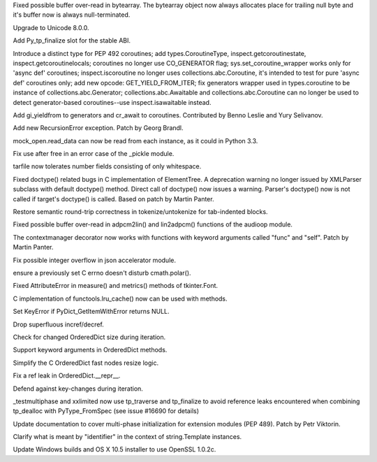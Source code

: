 .. bpo: 24467
.. date: 7896
.. nonce: BAJ80-
.. release date: 2015-07-05
.. section: Core and Builtins

Fixed possible buffer over-read in bytearray. The bytearray object now
always allocates place for trailing null byte and it's buffer now is always
null-terminated.

..

.. bpo: 0
.. date: 7895
.. nonce: 944IUY
.. section: Core and Builtins

Upgrade to Unicode 8.0.0.

..

.. bpo: 24345
.. date: 7894
.. nonce: fVcTaB
.. section: Core and Builtins

Add Py_tp_finalize slot for the stable ABI.

..

.. bpo: 24400
.. date: 7893
.. nonce: 2mNeD8
.. section: Core and Builtins

Introduce a distinct type for PEP 492 coroutines; add types.CoroutineType,
inspect.getcoroutinestate, inspect.getcoroutinelocals; coroutines no longer
use CO_GENERATOR flag; sys.set_coroutine_wrapper works only for 'async def'
coroutines; inspect.iscoroutine no longer uses collections.abc.Coroutine,
it's intended to test for pure 'async def' coroutines only; add new opcode:
GET_YIELD_FROM_ITER; fix generators wrapper used in types.coroutine to be
instance of collections.abc.Generator; collections.abc.Awaitable and
collections.abc.Coroutine can no longer be used to detect generator-based
coroutines--use inspect.isawaitable instead.

..

.. bpo: 24450
.. date: 7892
.. nonce: lF0S5c
.. section: Core and Builtins

Add gi_yieldfrom to generators and cr_await to coroutines. Contributed by
Benno Leslie and Yury Selivanov.

..

.. bpo: 19235
.. date: 7891
.. nonce: 0kW4n5
.. section: Core and Builtins

Add new RecursionError exception. Patch by Georg Brandl.

..

.. bpo: 21750
.. date: 7890
.. nonce: _Ycvgi
.. section: Library

mock_open.read_data can now be read from each instance, as it could in
Python 3.3.

..

.. bpo: 24552
.. date: 7889
.. nonce: VTO6sf
.. section: Library

Fix use after free in an error case of the _pickle module.

..

.. bpo: 24514
.. date: 7888
.. nonce: _xRb2r
.. section: Library

tarfile now tolerates number fields consisting of only whitespace.

..

.. bpo: 19176
.. date: 7887
.. nonce: 8V6nOK
.. section: Library

Fixed doctype() related bugs in C implementation of ElementTree. A
deprecation warning no longer issued by XMLParser subclass with default
doctype() method.  Direct call of doctype() now issues a warning.  Parser's
doctype() now is not called if target's doctype() is called.  Based on patch
by Martin Panter.

..

.. bpo: 20387
.. date: 7886
.. nonce: aAbWbQ
.. section: Library

Restore semantic round-trip correctness in tokenize/untokenize for
tab-indented blocks.

..

.. bpo: 24456
.. date: 7885
.. nonce: yYSd2u
.. section: Library

Fixed possible buffer over-read in adpcm2lin() and lin2adpcm() functions of
the audioop module.

..

.. bpo: 24336
.. date: 7884
.. nonce: 4a5y1m
.. section: Library

The contextmanager decorator now works with functions with keyword arguments
called "func" and "self".  Patch by Martin Panter.

..

.. bpo: 24522
.. date: 7883
.. nonce: PkcqCA
.. section: Library

Fix possible integer overflow in json accelerator module.

..

.. bpo: 24489
.. date: 7882
.. nonce: GJnMcW
.. section: Library

ensure a previously set C errno doesn't disturb cmath.polar().

..

.. bpo: 24408
.. date: 7881
.. nonce: vPb5UK
.. section: Library

Fixed AttributeError in measure() and metrics() methods of tkinter.Font.

..

.. bpo: 14373
.. date: 7880
.. nonce: CTYZ4J
.. section: Library

C implementation of functools.lru_cache() now can be used with methods.

..

.. bpo: 24347
.. date: 7879
.. nonce: CPPDb8
.. section: Library

Set KeyError if PyDict_GetItemWithError returns NULL.

..

.. bpo: 24348
.. date: 7878
.. nonce: U11rhr
.. section: Library

Drop superfluous incref/decref.

..

.. bpo: 24359
.. date: 7877
.. nonce: -IRNG9
.. section: Library

Check for changed OrderedDict size during iteration.

..

.. bpo: 24368
.. date: 7876
.. nonce: 550kDT
.. section: Library

Support keyword arguments in OrderedDict methods.

..

.. bpo: 24362
.. date: 7875
.. nonce: cHYce5
.. section: Library

Simplify the C OrderedDict fast nodes resize logic.

..

.. bpo: 24377
.. date: 7874
.. nonce: Gp1Bqr
.. section: Library

Fix a ref leak in OrderedDict.__repr__.

..

.. bpo: 24369
.. date: 7873
.. nonce: qFl7lZ
.. section: Library

Defend against key-changes during iteration.

..

.. bpo: 24373
.. date: 7872
.. nonce: 6TL2XG
.. section: Tests

_testmultiphase and xxlimited now use tp_traverse and tp_finalize to avoid
reference leaks encountered when combining tp_dealloc with PyType_FromSpec
(see issue #16690 for details)

..

.. bpo: 24458
.. date: 7871
.. nonce: 1egApX
.. section: Documentation

Update documentation to cover multi-phase initialization for extension
modules (PEP 489). Patch by Petr Viktorin.

..

.. bpo: 24351
.. date: 7870
.. nonce: XeSVl5
.. section: Documentation

Clarify what is meant by "identifier" in the context of string.Template
instances.

..

.. bpo: 24432
.. date: 7869
.. nonce: IvUSiN
.. section: Build

Update Windows builds and OS X 10.5 installer to use OpenSSL 1.0.2c.
